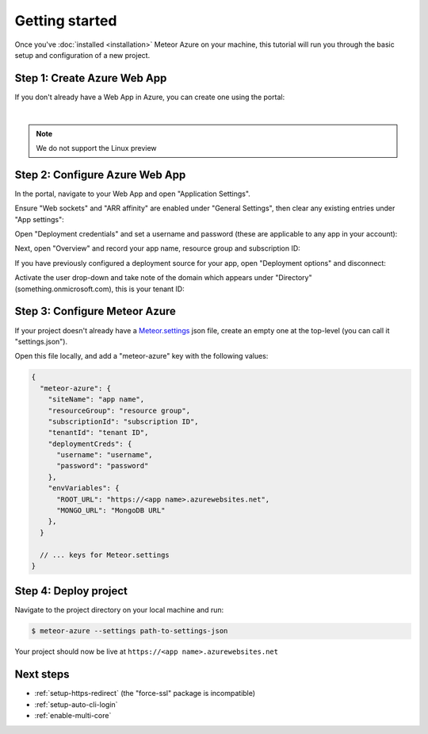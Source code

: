 ===============
Getting started
===============

Once you've :doc:`installed <installation>` Meteor Azure on your machine, this tutorial will run you
through the basic setup and configuration of a new project.

Step 1: Create Azure Web App
============================

If you don't already have a Web App in Azure, you can create one using the portal:

.. raw:: html

    <div class='fluid-video-container'>
        <iframe src='https://www.youtube.com/embed//yL_CWzD5pLI' frameborder='0' allowfullscreen></iframe>
    </div>

|

.. note:: We do not support the Linux preview

Step 2: Configure Azure Web App
===============================

In the portal, navigate to your Web App and open "Application Settings".

Ensure "Web sockets" and "ARR affinity" are enabled under "General Settings", then
clear any existing entries under "App settings":

.. image:: _static/application-settings.png

Open "Deployment credentials" and set a username and password (these are applicable to any app in your account):

.. image:: _static/deployment-credentials.png

Next, open "Overview" and record your app name, resource group and subscription ID:

.. image:: _static/overview.png

If you have previously configured a deployment source for your app, open "Deployment options" and disconnect:

.. image:: _static/deployment-options.png

Activate the user drop-down and take note of the domain which appears under "Directory"
(something.onmicrosoft.com), this is your tenant ID:

.. image:: _static/tenant-id.png

Step 3: Configure Meteor Azure
==============================

If your project doesn't already have a `Meteor.settings`_ json file, create an empty one at
the top-level (you can call it "settings.json").

Open this file locally, and add a "meteor-azure" key with the following values:

.. _Meteor.settings: http://docs.meteor.com/api/core.html#Meteor-settings

.. code-block:: javascript

    {
      "meteor-azure": {
        "siteName": "app name",
        "resourceGroup": "resource group",
        "subscriptionId": "subscription ID",
        "tenantId": "tenant ID",
        "deploymentCreds": {
          "username": "username",
          "password": "password"
        },
        "envVariables": {
          "ROOT_URL": "https://<app name>.azurewebsites.net",
          "MONGO_URL": "MongoDB URL"
        },
      }

      // ... keys for Meteor.settings
    }

Step 4: Deploy project
======================

Navigate to the project directory on your local machine and run:

.. code-block:: bash

    $ meteor-azure --settings path-to-settings-json

Your project should now be live at ``https://<app name>.azurewebsites.net``

Next steps
==========

- :ref:`setup-https-redirect` (the "force-ssl" package is incompatible)
- :ref:`setup-auto-cli-login`
- :ref:`enable-multi-core`
